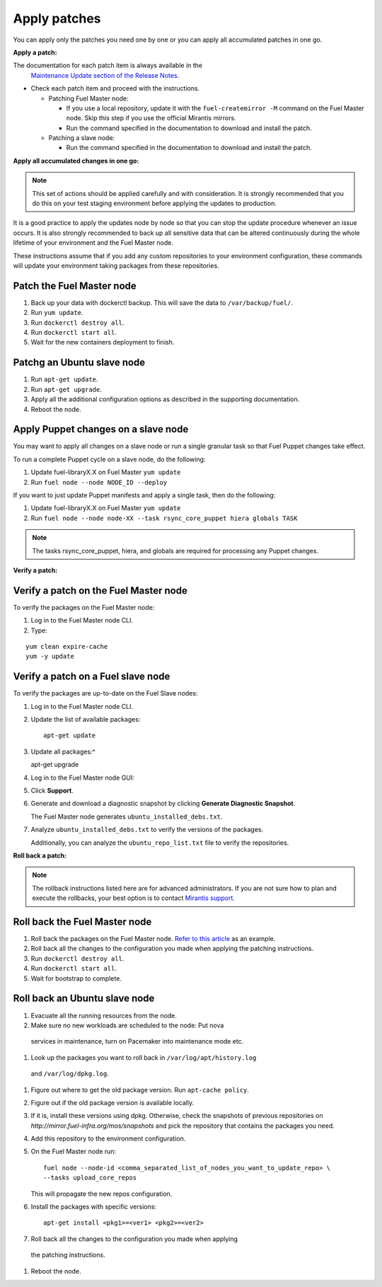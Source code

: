 .. _upgrade_apply_patches:

Apply patches
=============

You can apply only the patches you need one by one or you can
apply all accumulated patches in one go.

**Apply a patch:**

The documentation for each patch item is always available in the
  `Maintenance Update section of the Release Notes <https://docs.mirantis.com/openstack/fuel/fuel-7.0/release-notes.html#maintenance-updates>`_.
* Check each patch item and proceed with the instructions.

  * Patching Fuel Master node:

    * If you use a local repository, update it with the ``fuel-createmirror -M``
      command on the Fuel Master node. Skip this step if you use the official
      Mirantis mirrors.
    * Run the command specified in the documentation to download and install
      the patch.

  * Patching a slave node:

    * Run the command specified in the documentation to download and
      install the patch.

**Apply all accumulated changes in one go:**

.. note::
   This set of actions should be applied carefully and with
   consideration. It is strongly recommended that you do this on your
   test staging environment before applying the updates to production.

It is a good practice to apply the updates node by node so that you can
stop the update procedure whenever an issue occurs. It is also
strongly recommended to back up all sensitive data that can be altered
continuously during the whole lifetime of your environment and
the Fuel Master node.

These instructions assume that if you add any custom repositories to
your environment configuration, these commands will update your
environment taking packages from these repositories.

Patch the Fuel Master node
^^^^^^^^^^^^^^^^^^^^^^^^^^

#. Back up your data with dockerctl backup. This will save the data
   to ``/var/backup/fuel/``.
#. Run ``yum update``.
#. Run ``dockerctl destroy all``.
#. Run ``dockerctl start all``.
#. Wait for the new containers deployment to finish.

Patchg an Ubuntu slave node
^^^^^^^^^^^^^^^^^^^^^^^^^^^

#. Run ``apt-get update``.
#. Run ``apt-get upgrade``.
#. Apply all the additional configuration options as described in the
   supporting  documentation.
#. Reboot the node.

Apply Puppet changes on a slave node
^^^^^^^^^^^^^^^^^^^^^^^^^^^^^^^^^^^^

You may want to apply all changes on a slave node or run a single
granular task so that Fuel Puppet changes take effect.

To run a complete Puppet cycle on a slave node, do the following:

#. Update fuel-libraryX.X on Fuel Master ``yum update``
#. Run ``fuel node --node NODE_ID --deploy``

If you want to just update Puppet manifests and apply a single task,
then do the following:

#. Update fuel-libraryX.X on Fuel Master ``yum update``
#. Run ``fuel node --node node-XX --task rsync_core_puppet hiera globals TASK``

.. note::
   The tasks rsync_core_puppet, hiera, and globals are required for
   processing any Puppet changes.

**Verify a patch:**

Verify a patch on the Fuel Master node
^^^^^^^^^^^^^^^^^^^^^^^^^^^^^^^^^^^^^^

To verify the packages on the Fuel Master node:

#. Log in to the Fuel Master node CLI.
#. Type:

::

   yum clean expire-cache
   yum -y update

Verify a patch on a Fuel slave node
^^^^^^^^^^^^^^^^^^^^^^^^^^^^^^^^^^^

To verify the packages are up-to-date on the Fuel Slave nodes:

#. Log in to the Fuel Master node CLI.
#. Update the list of available packages::

      apt-get update

#. Update all packages:^

   apt-get upgrade

#. Log in to the Fuel Master node GUI:
#. Click **Support**.
#. Generate and download a diagnostic snapshot by clicking
   **Generate Diagnostic Snapshot**.

   The Fuel Master node generates ``ubuntu_installed_debs.txt``.

#. Analyze ``ubuntu_installed_debs.txt`` to verify the versions of the packages.

   Additionally, you can analyze the ``ubuntu_repo_list.txt`` file to verify
   the repositories.

**Roll back a patch:**

.. note::
   The rollback instructions listed here are for advanced administrators.
   If you are not sure how to plan and execute the rollbacks,
   your best option is to contact `Mirantis support <https://www.mirantis.com/services/enterprise-support-services/>`__.

Roll back the Fuel Master node
^^^^^^^^^^^^^^^^^^^^^^^^^^^^^^

#. Roll back the packages on the Fuel Master node.
   `Refer to this article <https://access.redhat.com/solutions/64069>`__ as an example.
#. Roll back all the changes to the configuration you made when applying
   the patching instructions.
#. Run ``dockerctl destroy all``.
#. Run ``dockerctl start all``.
#. Wait for bootstrap to complete.

Roll back an Ubuntu slave node
^^^^^^^^^^^^^^^^^^^^^^^^^^^^^^

#. Evacuate all the running resources from the node.
#. Make sure no new workloads are scheduled to the node: Put nova
  services in maintenance, turn on Pacemaker into maintenance mode etc.
#. Look up the packages you want to roll back in ``/var/log/apt/history.log``
  and ``/var/log/dpkg.log``.
#. Figure out where to get the old package version. Run ``apt-cache policy``.
#. Figure out if the old package version is available locally.
#. If it is, install these versions using dpkg. Otherwise, check the
   snapshots of previous repositories on
   `http://mirror.fuel-infra.org/mos/snapshots` and pick the
   repository that contains the packages you need.
#. Add this repository to the environment configuration.
#. On the Fuel Master node run::

    fuel node --node-id <comma_separated_list_of_nodes_you_want_to_update_repo> \
    --tasks upload_core_repos

   This will propagate the new repos configuration.

#. Install the packages with specific versions::

     apt-get install <pkg1>=<ver1> <pkg2>=<ver2>

#. Roll back all the changes to the configuration you made when applying
  the patching instructions.
#. Reboot the node.
